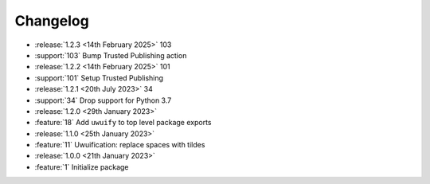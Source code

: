 .. See docs for details on formatting your entries
   https://releases.readthedocs.io/en/latest/concepts.html

Changelog
=========

- :release:`1.2.3 <14th February 2025>` 103
- :support:`103` Bump Trusted Publishing action

- :release:`1.2.2 <14th February 2025>` 101
- :support:`101` Setup Trusted Publishing

- :release:`1.2.1 <20th July 2023>` 34
- :support:`34` Drop support for Python 3.7

- :release:`1.2.0 <29th January 2023>`
- :feature:`18` Add ``uwuify`` to top level package exports

- :release:`1.1.0 <25th January 2023>`
- :feature:`11` Uwuification: replace spaces with tildes

- :release:`1.0.0 <21th January 2023>`
- :feature:`1` Initialize package
